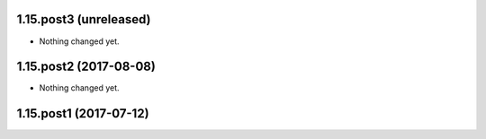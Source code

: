 1.15.post3 (unreleased)
-----------------------

- Nothing changed yet.


1.15.post2 (2017-08-08)
-----------------------

- Nothing changed yet.


1.15.post1 (2017-07-12)
-----------------------